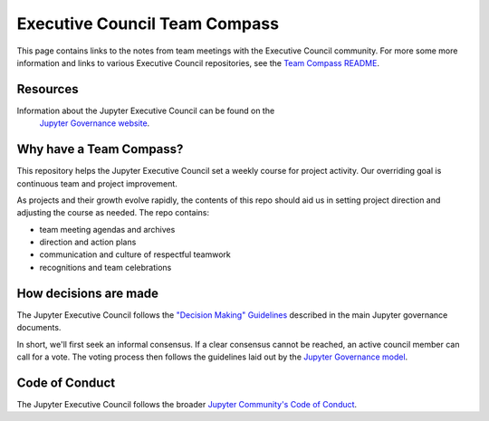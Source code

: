 ==============================
Executive Council Team Compass
==============================


This page contains links to the notes from team meetings
with the Executive Council community.
For more some more information and links to various
Executive Council repositories, see the
`Team Compass README <https://github.com/jupyter/execute-council-team-compass>`_.

Resources
=========

Information about the Jupyter Executive Council can be found on the
 `Jupyter Governance website <https://jupyter.org/governance/executive_council.html>`_.

Why have a Team Compass?
========================

This repository helps the Jupyter Executive Council set a weekly
course for project activity. Our overriding goal is continuous team and
project improvement.

As projects and their growth evolve rapidly, the contents of this repo
should aid us in setting project direction and adjusting the course as
needed. The repo contains:

- team meeting agendas and archives
- direction and action plans
- communication and culture of respectful teamwork
- recognitions and team celebrations

How decisions are made
======================

The Jupyter Executive Council follows the
`"Decision Making" Guidelines <https://jupyter.org/governance/decision_making.html#required-aspects-of-decision-making>`_ described in the main Jupyter governance documents.

In short, we'll first seek an informal consensus. If a clear consensus cannot be reached, an active council member can call for a vote. The voting process then follows the guidelines laid out by the `Jupyter Governance model <https://jupyter.org/governance/decision_making.html#required-aspects-of-decision-making>`_.


Code of Conduct
===============

The Jupyter Executive Council follows the broader
`Jupyter Community's Code of Conduct <https://jupyter.org/governance/conduct/code_of_conduct.html>`_.

